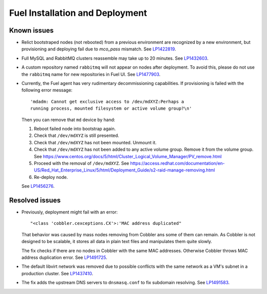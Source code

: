 
.. _fuel_install.rst:

Fuel Installation and Deployment
--------------------------------

Known issues
++++++++++++

* Relict bootstraped nodes (not rebooted) from a previous
  environment are recognized by a new environment, but
  provisioning and deploying fail due to `mco_pass` mismatch.
  See `LP1422819`_.

* Full MySQL and RabbitMQ clusters reassemble may take up
  to 20 minutes. See `LP1432603`_.

* A custom repository named ``rabbitmq`` will not appear on
  nodes after deployment. To avoid this, please do not use
  the ``rabbitmq`` name for new repositories in Fuel UI.
  See `LP1477903`_.

* Currently, the Fuel agent has very rudimentary decommissioning
  capabilities.
  If provisioning is failed with the following error message::

     'mdadm: Cannot get exclusive access to /dev/mdXYZ:Perhaps a
     running process, mounted filesystem or active volume group?\n'

  Then you can remove that ``md`` device by hand:

  #. Reboot failed node into bootstrap again.

  #. Check that ``/dev/mdXYZ`` is still presented.

  #. Check that ``/dev/mdXYZ`` has not been mounted. Unmount it.

  #. Check that ``/dev/mdXYZ`` has not been added to any active
     volume group. Remove it from the volume group. 
     See https://www.centos.org/docs/5/html/Cluster_Logical_Volume_Manager/PV_remove.html

  #. Proceed with the removal of ``/dev/mdXYZ``.
     See https://access.redhat.com/documentation/en-US/Red_Hat_Enterprise_Linux/5/html/Deployment_Guide/s2-raid-manage-removing.html

  #. Re-deploy node.

  See `LP1456276`_.

Resolved issues
+++++++++++++++

* Previously, deployment might fail with an error::

   "<class 'cobbler.cexceptions.CX'>:'MAC address duplicated"

  That behavior was caused by mass nodes removing from Cobbler
  ans some of them can remain. As Cobbler is not designed
  to be scalable, it stores all data in plain text files
  and manipulates them quite slowly.

  The fix checks if there are no nodes in
  Cobbler with the same MAC addresses. Otherwise Cobbler
  throws MAC address duplication error.
  See `LP1491725`_.

* The default libvirt network was removed due to possible
  conflicts with the same network as a VM's subnet in a
  production cluster. See `LP1437410`_.

* The fix adds the upstream DNS servers to ``dnsmasq.conf``
  to fix subdomain resolving. See `LP1491583`_.

.. Links
.. _`LP1491725`: https://bugs.launchpad.net/fuel/+bug/1491725
.. _`LP1437410`: https://bugs.launchpad.net/fuel/7.0.x/+bug/1437410
.. _`LP1422819`: https://bugs.launchpad.net/fuel/6.1.x/+bug/1422819
.. _`LP1432603`: https://bugs.launchpad.net/fuel/+bug/1432603
.. _`LP1477903`: https://bugs.launchpad.net/fuel/+bug/1477903
.. _`LP1491583`: https://bugs.launchpad.net/fuel/+bug/1491583
.. _`LP1456276`: https://bugs.launchpad.net/fuel/7.0.x/+bug/1456276
